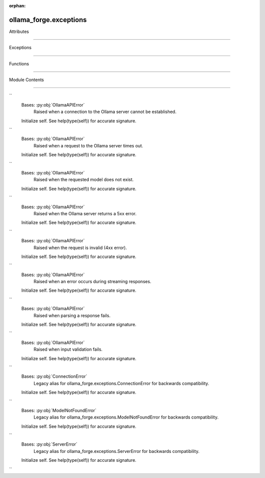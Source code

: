 :orphan:

ollama_forge.exceptions
=======================

.. py:module:: ollama_forge.exceptions

.. autoapi-nested-parse::

    Exception classes for Ollama Forge.

   This module defines a precise, hierarchical exception system to provide
   detailed and actionable error information with perfect granularity.
   Following Eidosian principles of structure as control, contextual integrity,
   and precision as style.



Attributes

----------

.. autoapisummary::

    ollama_forge.exceptions.ERROR_CODE_MAP


Exceptions

----------

.. autoapisummary::

    ollama_forge.exceptions.OllamaAPIError
   ollama_forge.exceptions.ConnectionError
   ollama_forge.exceptions.TimeoutError
   ollama_forge.exceptions.ModelNotFoundError
   ollama_forge.exceptions.ServerError
   ollama_forge.exceptions.InvalidRequestError
   ollama_forge.exceptions.StreamingError
   ollama_forge.exceptions.ParseError
   ollama_forge.exceptions.ValidationError
   ollama_forge.exceptions.OllamaConnectionError
   ollama_forge.exceptions.OllamaModelNotFoundError
   ollama_forge.exceptions.OllamaServerError


Functions

---------

.. autoapisummary::

    ollama_forge.exceptions.get_exception_for_status


Module Contents

---------------

.. py:exception:: ollama_forge.exceptions.OllamaAPIError(message: str, response: Optional[Dict[str, Any]] = None)

    Bases: :py:obj:`Exception`


   Base exception for all Ollama API errors.


       Initialize self.  See help(type(self)) for accurate signature.


   .. py:attribute:: message


       .. py:attribute:: response
      :value: None
          .. py:method:: __str__() -> str

      Return str(self).



.. py:exception:: ollama_forge.exceptions.ConnectionError(message: str, response: Optional[Dict[str, Any]] = None)

``
   Bases: :py:obj:`OllamaAPIError`
       Raised when a connection to the Ollama server cannot be established.

   Initialize self.  See help(type(self)) for accurate signature.


.. py:exception:: ollama_forge.exceptions.TimeoutError(message: str, response: Optional[Dict[str, Any]] = None)

``
   Bases: :py:obj:`OllamaAPIError`
       Raised when a request to the Ollama server times out.

   Initialize self.  See help(type(self)) for accurate signature.


.. py:exception:: ollama_forge.exceptions.ModelNotFoundError(message: str, response: Optional[Dict[str, Any]] = None)

``
   Bases: :py:obj:`OllamaAPIError`
       Raised when the requested model does not exist.

   Initialize self.  See help(type(self)) for accurate signature.


.. py:exception:: ollama_forge.exceptions.ServerError(message: str, response: Optional[Dict[str, Any]] = None)

``
   Bases: :py:obj:`OllamaAPIError`
       Raised when the Ollama server returns a 5xx error.

   Initialize self.  See help(type(self)) for accurate signature.


.. py:exception:: ollama_forge.exceptions.InvalidRequestError(message: str, response: Optional[Dict[str, Any]] = None)

``
   Bases: :py:obj:`OllamaAPIError`
       Raised when the request is invalid (4xx error).

   Initialize self.  See help(type(self)) for accurate signature.


.. py:exception:: ollama_forge.exceptions.StreamingError(message: str, response: Optional[Dict[str, Any]] = None)

``
   Bases: :py:obj:`OllamaAPIError`
       Raised when an error occurs during streaming responses.

   Initialize self.  See help(type(self)) for accurate signature.


.. py:exception:: ollama_forge.exceptions.ParseError(message: str, response: Optional[Dict[str, Any]] = None)

``
   Bases: :py:obj:`OllamaAPIError`
       Raised when parsing a response fails.

   Initialize self.  See help(type(self)) for accurate signature.


.. py:exception:: ollama_forge.exceptions.ValidationError(message: str, response: Optional[Dict[str, Any]] = None)

``
   Bases: :py:obj:`OllamaAPIError`
       Raised when input validation fails.

   Initialize self.  See help(type(self)) for accurate signature.


.. py:exception:: ollama_forge.exceptions.OllamaConnectionError(message: str, response: Optional[Dict[str, Any]] = None)

``
   Bases: :py:obj:`ConnectionError`
       Legacy alias for ollama_forge.exceptions.ConnectionError for backwards compatibility.

   Initialize self.  See help(type(self)) for accurate signature.


.. py:exception:: ollama_forge.exceptions.OllamaModelNotFoundError(message: str, response: Optional[Dict[str, Any]] = None)

``
   Bases: :py:obj:`ModelNotFoundError`
       Legacy alias for ollama_forge.exceptions.ModelNotFoundError for backwards compatibility.

   Initialize self.  See help(type(self)) for accurate signature.


.. py:exception:: ollama_forge.exceptions.OllamaServerError(message: str, response: Optional[Dict[str, Any]] = None)

``
   Bases: :py:obj:`ServerError`
       Legacy alias for ollama_forge.exceptions.ServerError for backwards compatibility.

   Initialize self.  See help(type(self)) for accurate signature.


.. py:data:: ERROR_CODE_MAP
   :type:  dict[int, type[ollama_forge.exceptions.InvalidRequestError] | type[ollama_forge.exceptions.ModelNotFoundError] | type[ollama_forge.exceptions.TimeoutError] | type[ollama_forge.exceptions.ServerError]]

.. py:function:: get_exception_for_status(status_code: int, message: str, response: Optional[Dict[str, Any]] = None) -> ollama_forge.exceptions.OllamaAPIError

    Get the appropriate exception class for an HTTP status code.

   :param status_code: HTTP status code
   :param message: Error message
   :param response: Optional response data
       :returns: Instantiated exception of the appropriate type


``